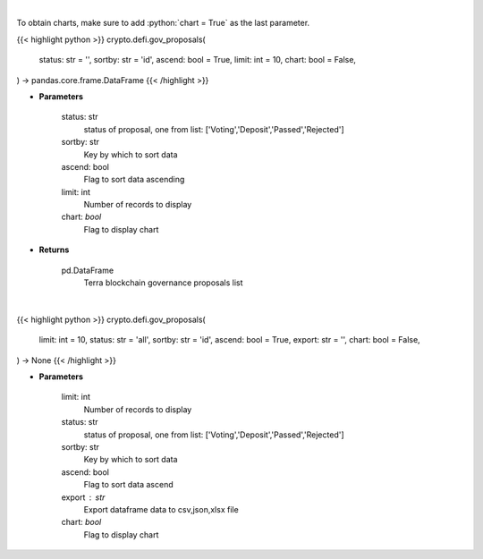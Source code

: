 .. role:: python(code)
    :language: python
    :class: highlight

|

To obtain charts, make sure to add :python:`chart = True` as the last parameter.

.. raw:: html

    <h3>
    > Getting data
    </h3>

{{< highlight python >}}
crypto.defi.gov_proposals(
    status: str = '',
    sortby: str = 'id',
    ascend: bool = True,
    limit: int = 10,
    chart: bool = False,
) -> pandas.core.frame.DataFrame
{{< /highlight >}}

.. raw:: html

    <p>
    Get terra blockchain governance proposals list [Source: https://fcd.terra.dev/swagger]
    </p>

* **Parameters**

    status: str
        status of proposal, one from list: ['Voting','Deposit','Passed','Rejected']
    sortby: str
        Key by which to sort data
    ascend: bool
        Flag to sort data ascending
    limit: int
        Number of records to display
    chart: *bool*
       Flag to display chart


* **Returns**

    pd.DataFrame
        Terra blockchain governance proposals list

|

.. raw:: html

    <h3>
    > Getting charts
    </h3>

{{< highlight python >}}
crypto.defi.gov_proposals(
    limit: int = 10,
    status: str = 'all',
    sortby: str = 'id',
    ascend: bool = True,
    export: str = '',
    chart: bool = False,
) -> None
{{< /highlight >}}

.. raw:: html

    <p>
    Display terra blockchain governance proposals list [Source: https://fcd.terra.dev/swagger]
    </p>

* **Parameters**

    limit: int
        Number of records to display
    status: str
        status of proposal, one from list: ['Voting','Deposit','Passed','Rejected']
    sortby: str
        Key by which to sort data
    ascend: bool
        Flag to sort data ascend
    export : str
        Export dataframe data to csv,json,xlsx file
    chart: *bool*
       Flag to display chart

